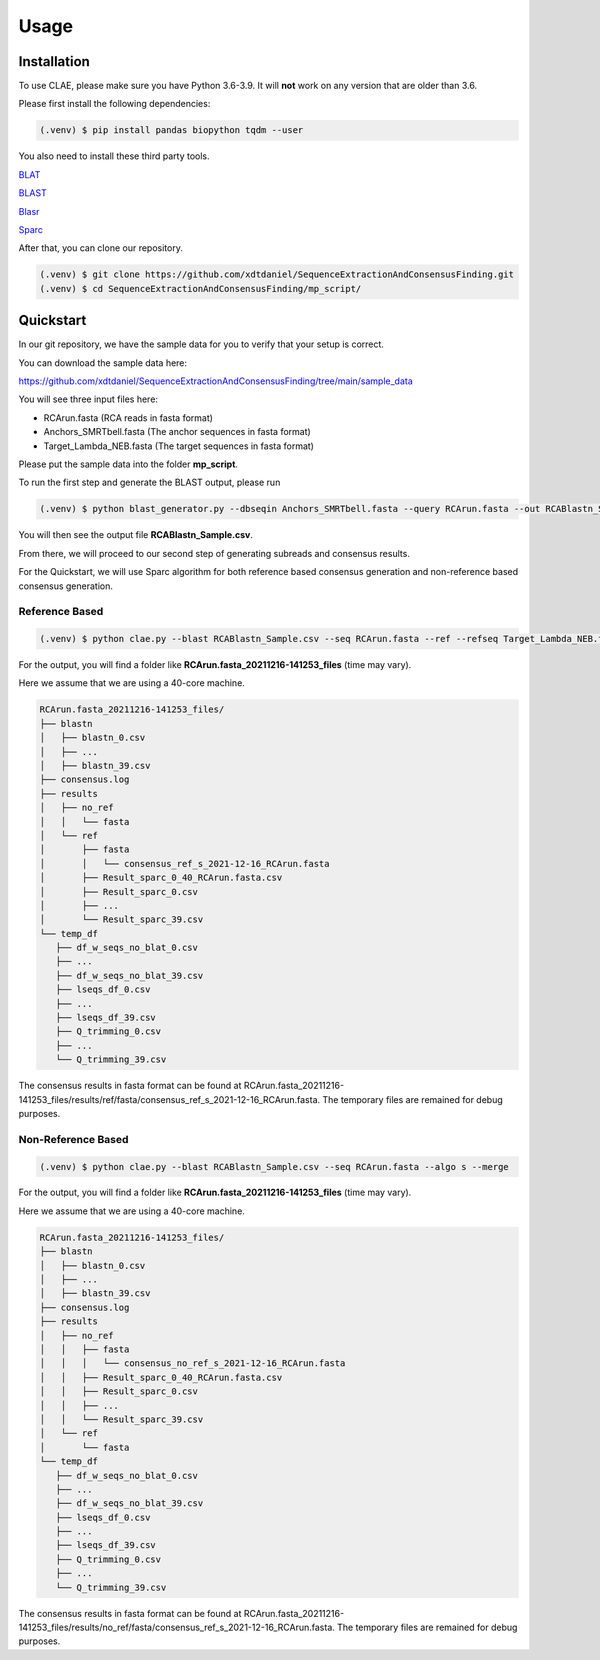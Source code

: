 Usage
=====

.. _installation:

Installation
------------

To use CLAE, please make sure you have Python 3.6-3.9. It will **not** work on any version that are older than 3.6.

Please first install the following dependencies:

.. code-block:: console

   (.venv) $ pip install pandas biopython tqdm --user



You also need to install these third party tools.

`BLAT <https://genome.ucsc.edu/FAQ/FAQblat.html>`_

`BLAST <https://blast.ncbi.nlm.nih.gov/Blast.cgi?PAGE_TYPE=BlastDocs&DOC_TYPE=Download>`_

`Blasr <https://github.com/PacificBiosciences/blasr>`_

`Sparc <https://github.com/yechengxi/Sparc>`_

After that, you can clone our repository.

.. code-block:: console

   (.venv) $ git clone https://github.com/xdtdaniel/SequenceExtractionAndConsensusFinding.git
   (.venv) $ cd SequenceExtractionAndConsensusFinding/mp_script/

Quickstart
----------------

In our git repository, we have the sample data for you to verify that your setup is correct.

You can download the sample data here:

`https://github.com/xdtdaniel/SequenceExtractionAndConsensusFinding/tree/main/sample_data <https://github.com/xdtdaniel/SequenceExtractionAndConsensusFinding/tree/main/sample_data>`_

You will see three input files here:

- RCArun.fasta (RCA reads in fasta format)
- Anchors_SMRTbell.fasta (The anchor sequences in fasta format)
- Target_Lambda_NEB.fasta (The target sequences in fasta format)

Please put the sample data into the folder **mp_script**.

To run the first step and generate the BLAST output, please run

.. code-block:: console

   (.venv) $ python blast_generator.py --dbseqin Anchors_SMRTbell.fasta --query RCArun.fasta --out RCABlastn_Sample

You will then see the output file **RCABlastn_Sample.csv**.

From there, we will proceed to our second step of generating subreads and consensus results.

For the Quickstart, we will use Sparc algorithm for both reference based consensus generation and non-reference based consensus generation.

Reference Based
^^^^^^^^^^^^^^^^

.. code-block:: console

   (.venv) $ python clae.py --blast RCABlastn_Sample.csv --seq RCArun.fasta --ref --refseq Target_Lambda_NEB.fasta --algo s --merge

For the output, you will find a folder like **RCArun.fasta_20211216-141253_files** (time may vary).

Here we assume that we are using a 40-core machine.

.. code-block:: console

   RCArun.fasta_20211216-141253_files/
   ├── blastn
   │   ├── blastn_0.csv
   │   ├── ...
   │   ├── blastn_39.csv
   ├── consensus.log
   ├── results
   │   ├── no_ref
   │   │   └── fasta
   │   └── ref
   │       ├── fasta
   │       │   └── consensus_ref_s_2021-12-16_RCArun.fasta
   │       ├── Result_sparc_0_40_RCArun.fasta.csv
   │       ├── Result_sparc_0.csv
   │       ├── ...
   │       └── Result_sparc_39.csv
   └── temp_df
      ├── df_w_seqs_no_blat_0.csv
      ├── ...
      ├── df_w_seqs_no_blat_39.csv
      ├── lseqs_df_0.csv
      ├── ...
      ├── lseqs_df_39.csv
      ├── Q_trimming_0.csv
      ├── ...
      └── Q_trimming_39.csv

The consensus results in fasta format can be found at RCArun.fasta_20211216-141253_files/results/ref/fasta/consensus_ref_s_2021-12-16_RCArun.fasta.
The temporary files are remained for debug purposes.

Non-Reference Based
^^^^^^^^^^^^^^^^

.. code-block:: console

   (.venv) $ python clae.py --blast RCABlastn_Sample.csv --seq RCArun.fasta --algo s --merge

For the output, you will find a folder like **RCArun.fasta_20211216-141253_files** (time may vary).

Here we assume that we are using a 40-core machine.

.. code-block:: console

   RCArun.fasta_20211216-141253_files/
   ├── blastn
   │   ├── blastn_0.csv
   │   ├── ...
   │   ├── blastn_39.csv
   ├── consensus.log
   ├── results
   │   ├── no_ref
   │   │   ├── fasta
   │   │   │   └── consensus_no_ref_s_2021-12-16_RCArun.fasta
   │   │   ├── Result_sparc_0_40_RCArun.fasta.csv
   │   │   ├── Result_sparc_0.csv
   │   │   ├── ...
   │   │   └── Result_sparc_39.csv
   │   └── ref
   │       └── fasta
   └── temp_df
      ├── df_w_seqs_no_blat_0.csv
      ├── ...
      ├── df_w_seqs_no_blat_39.csv
      ├── lseqs_df_0.csv
      ├── ...
      ├── lseqs_df_39.csv
      ├── Q_trimming_0.csv
      ├── ...
      └── Q_trimming_39.csv

The consensus results in fasta format can be found at RCArun.fasta_20211216-141253_files/results/no_ref/fasta/consensus_ref_s_2021-12-16_RCArun.fasta.
The temporary files are remained for debug purposes.


